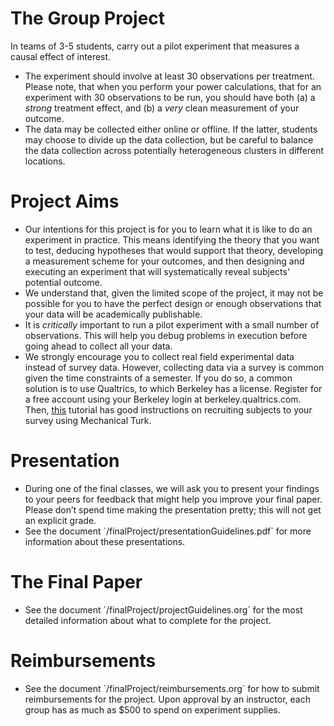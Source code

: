 * The Group Project 
In teams of 3-5 students, carry out a pilot experiment that measures a causal effect of interest.

- The experiment should involve at least 30 observations per treatment.  Please note, that when you perform your power calculations, that for an experiment with 30 observations to be run, you should have both (a) a /strong/ treatment effect, and (b) a /very/ clean measurement of your outcome.
- The data may be collected either online or offline.  If the latter, students may choose to divide up the data collection, but be careful to balance the data collection across potentially heterogeneous clusters in different locations.

* Project Aims 
- Our intentions for this project is for you to learn what it is like to do an experiment in practice. This means identifying the theory that you want to test, deducing hypotheses that would support that theory, developing a measurement scheme for your outcomes, and then designing and executing an experiment that will systematically reveal subjects' potential outcome.
- We understand that, given the limited scope of the project, it may not be possible for you to have the perfect design or enough observations that your data will be academically publishable.
- It is /critically/ important to run a pilot experiment with a small number of observations. This will help you debug problems in execution before going ahead to collect all your data. 
- We strongly encourage you to collect real field experimental data instead of survey data. However, collecting data via a survey is common given the time constraints of a semester. If you do so, a common solution is to use Qualtrics, to which Berkeley has a license. Register for a free account using your Berkeley login at berkeley.qualtrics.com. Then, [[http://brentcurdy.net/qualtrics-tutorials/link/][this]] tutorial has good instructions on recruiting subjects to your survey using Mechanical Turk.

* Presentation
- During one of the final classes, we will ask you to present your findings to your peers for feedback that might help you improve your final paper. Please don’t spend time making the presentation pretty; this will not get an explicit grade.
- See the document `/finalProject/presentationGuidelines.pdf` for more information about these presentations. 

* The Final Paper 
- See the document `/finalProject/projectGuidelines.org` for the most detailed information about what to complete for the project. 

* Reimbursements
- See the document `/finalProject/reimbursements.org` for how to submit reimbursements for the project. Upon approval by an instructor, each group has as much as $500 to spend on experiment supplies. 
